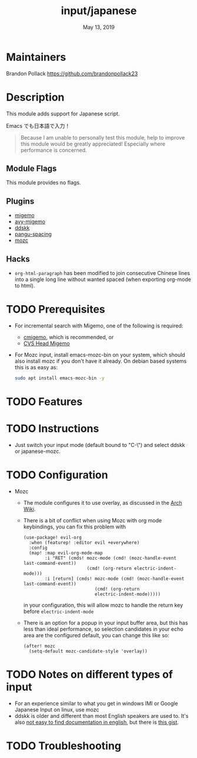 #+TITLE:   input/japanese
#+DATE:    May 13, 2019
#+SINCE:   2.1
#+STARTUP: inlineimages

* Table of Contents :TOC_3:noexport:
- [[#maintainers][Maintainers]]
- [[#description][Description]]
  - [[#module-flags][Module Flags]]
  - [[#plugins][Plugins]]
  - [[#hacks][Hacks]]
- [[#prerequisites][Prerequisites]]
- [[#features][Features]]
- [[#instructions][Instructions]]
- [[#configuration][Configuration]]
- [[#notes-on-different-types-of-input][Notes on different types of input]]
- [[#troubleshooting][Troubleshooting]]

* Maintainers
Brandon Pollack <https://github.com/brandonpollack23>

* Description
This module adds support for Japanese script.

Emacs でも日本語で入力！

#+begin_quote
Because I am unable to personally test this module, help to improve this module
would be greatly appreciated! Especially where performance is concerned.
#+end_quote

** Module Flags
This module provides no flags.

** Plugins
+ [[https://github.com/emacs-jp/migemo][migemo]]
+ [[https://github.com/momomo5717/avy-migemo][avy-migemo]]
+ [[https://github.com/hsaito/ddskk][ddskk]]
+ [[https://github.com/coldnew/pangu-spacing][pangu-spacing]]
+ [[https://github.com/google/mozc/blob/master/src/unix/emacs/mozc.el][mozc]]

** Hacks
+ ~org-html-paragraph~ has been modified to join consecutive Chinese lines into
  a single long line without wanted spaced (when exporting org-mode to html).

* TODO Prerequisites
+ For incremental search with Migemo, one of the following is required:
  + [[https://github.com/koron/cmigemo][cmigemo]], which is recommended, or
  + [[http://0xcc.net/migemo/][CVS Head Migemo]]
+ For Mozc input, install emacs-mozc-bin on your system, which should also
  install mozc if you don't have it already. On debian based systems this is as
  easy as:
  #+begin_src bash
sudo apt install emacs-mozc-bin -y
  #+end_src
* TODO Features
* TODO Instructions
+ Just switch your input mode (default bound to "C-\") and select ddskk or japanese-mozc.
* TODO Configuration
+ Mozc
  * The module configures it to use overlay, as discussed in the [[https://wiki.archlinux.org/index.php/Mozc#Mozc_for_Emacs][Arch
    Wiki]].
  * There is a bit of conflict when using Mozc with org mode keybindings, you can
    fix this problem with
    #+begin_src elisp
(use-package! evil-org
  :when (featurep! :editor evil +everywhere)
  :config
  (map! :map evil-org-mode-map
        :i "RET" (cmds! mozc-mode (cmd! (mozc-handle-event last-command-event))
                        (cmd! (org-return electric-indent-mode)))
        :i [return] (cmds! mozc-mode (cmd! (mozc-handle-event last-command-event))
                           (cmd! (org-return
                           electric-indent-mode)))))
    #+end_src
    in your configuration, this will allow mozc to handle the return key before
    =electric-indent-mode=
  * There is an option for a popup in your input buffer area, but this has less than ideal performance, so selection candidates in your echo area are the configured default, you can change this like so:
    #+begin_src elisp
(after! mozc
  (setq-default mozc-candidate-style 'overlay))
    #+end_src

* TODO Notes on different types of input
+ For an experience similar to what you get in windows IMI or Google Japanese Input on linux, use mozc
+ ddskk is older and different than most English speakers are used to. It's also
  [[https://www.reddit.com/r/emacs/comments/7qszxl/help_with_typing_japanese_in_emacs/][not easy to find documentation in english]], but there is [[https://gist.github.com/akirak/e93876855f8b1d295c2cd0ff2370af8d][this gist]].
* TODO Troubleshooting
